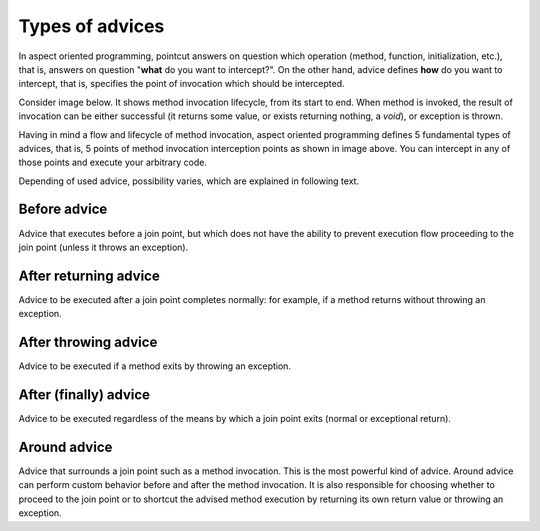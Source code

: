 .. index::
   single: Types of advices

Types of advices
================

In aspect oriented programming, pointcut answers on question which operation (method, function, initialization, etc.),
that is, answers on question "**what** do you want to intercept?". On the other hand, advice defines **how**
do you want to intercept, that is, specifies the point of invocation which should be intercepted.

Consider image below. It shows method invocation lifecycle, from its start to end. When method is invoked, the result
of invocation can be either successful (it returns some value, or exists returning nothing, a *void*), or
exception is thrown.

.. image:: ../../assets/images/types-of-advices.png

Having in mind a flow and lifecycle of method invocation, aspect oriented programming defines 5 fundamental types of
advices, that is, 5 points of method invocation interception points as shown in image above. You can intercept in any
of those points and execute your arbitrary code.

Depending of used advice, possibility varies, which are explained in following text.

Before advice
~~~~~~~~~~~~~

Advice that executes before a join point, but which does not have the ability to prevent execution flow proceeding to
the join point (unless it throws an exception).

After returning advice
~~~~~~~~~~~~~~~~~~~~~~

Advice to be executed after a join point completes normally: for example, if a method returns without throwing an
exception.

After throwing advice
~~~~~~~~~~~~~~~~~~~~~

Advice to be executed if a method exits by throwing an exception.

After (finally) advice
~~~~~~~~~~~~~~~~~~~~~~

Advice to be executed regardless of the means by which a join point exits (normal or exceptional return).

Around advice
~~~~~~~~~~~~~

Advice that surrounds a join point such as a method invocation. This is the most powerful kind of advice.
Around advice can perform custom behavior before and after the method invocation. It is also responsible for choosing
whether to proceed to the join point or to shortcut the advised method execution by returning its own return value or
throwing an exception.